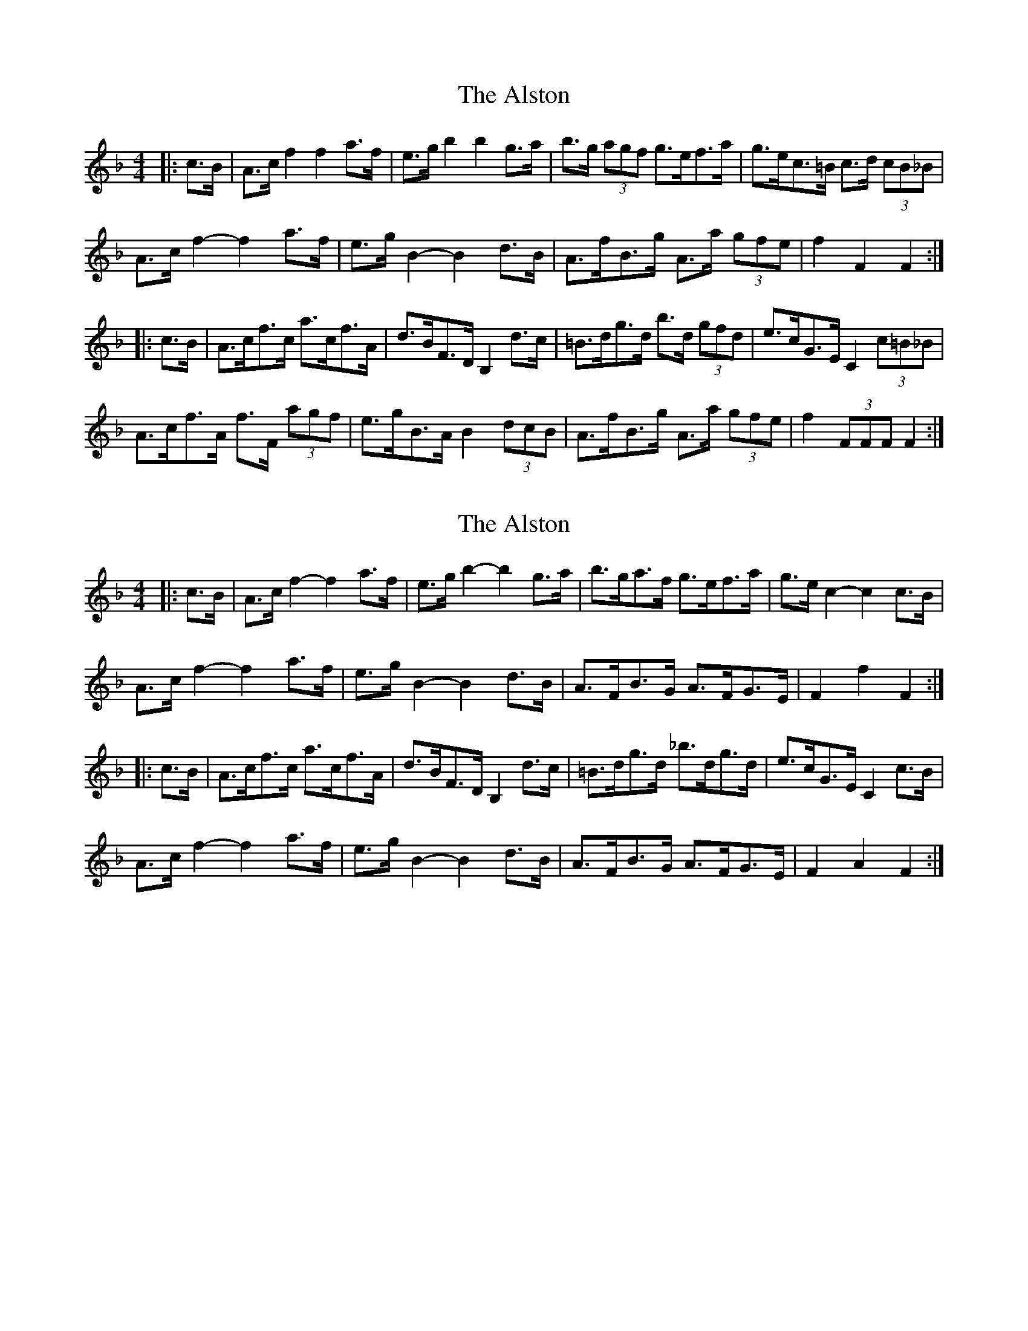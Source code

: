 X: 1
T: Alston, The
Z: ceolachan
S: https://thesession.org/tunes/8165#setting8165
R: hornpipe
M: 4/4
L: 1/8
K: Fmaj
|: c>B |A>c f2 f2 a>f | e>g b2 b2 g>a | b>g (3agf g>ef>a | g>ec>=B c>d (3cB_B |
A>c f2- f2 a>f | e>g B2- B2 d>B | A>fB>g A>a (3gfe | f2 F2 F2 :|
|: c>B |A>cf>c a>cf>A | d>BF>D B,2 d>c | =B>dg>d b>d (3gfd | e>cG>E C2 (3c=B_B |
A>cf>A f>F (3agf | e>gB>A B2 (3dcB | A>fB>g A>a (3gfe | f2 (3FFF F2 :|
X: 2
T: Alston, The
Z: ceolachan
S: https://thesession.org/tunes/8165#setting19361
R: hornpipe
M: 4/4
L: 1/8
K: Fmaj
|: c>B |A>c f2- f2 a>f | e>g b2- b2 g>a | b>ga>f g>ef>a | g>e c2- c2 c>B |
A>c f2- f2 a>f | e>g B2- B2 d>B | A>FB>G A>FG>E | F2 f2 F2 :|
|: c>B |A>cf>c a>cf>A | d>BF>D B,2 d>c | =B>dg>d _b>dg>d | e>cG>E C2 c>B |
A>c f2- f2 a>f | e>g B2- B2 d>B | A>FB>G A>FG>E | F2 A2 F2 :|
X: 3
T: Alston, The
Z: ceolachan
S: https://thesession.org/tunes/8165#setting19362
R: hornpipe
M: 4/4
L: 1/8
K: Fmaj
|: cB |Ac f2- f2 af | eg b2- b2 ga | bgaf gefa | ge c2- c2 cB |
Ac f2- f2 af | eg B2- B2 dB | AFBG AFGE | F2 f2 F2 :|
|: cB |Acfc acfA | dBFD B,2 dc | =Bdgd _bdgd | ecGE C2 cB |
Ac f2- f2 af | eg B2- B2 dB | AFBG AFGE | F2 A2 F2 :|
X: 4
T: Alston, The
Z: andy9876
S: https://thesession.org/tunes/8165#setting19363
R: hornpipe
M: 4/4
L: 1/8
K: Dmaj
|: AG | FDFA d2 ef | gfed dcBA | G2 BG F2 AF | EFGA GFED | FDFA d2 ef | gfed dcBA | fefg afdf | gedA d2 :|: A | d2 fd c2 ec | BcdB BAGF | G2 BG F2 AF | EFGA GFED | FDFA d2 ef | gfed dcBA | fefg afdf | gedA d2 :|
X: 5
T: Alston, The
Z: ceolachan
S: https://thesession.org/tunes/8165#setting23584
R: hornpipe
M: 4/4
L: 1/8
K: Gmaj
|: d>c |B>d g2- g2 b>g | f>a [c2c'2]- [c2c'2] [Aa]>[Bb] | [c3/c'3/]a/[B3/b3/]g/ [A3/a3/]f/[G3/g3/]b/ | a>f d2- d2 d>c |
B>d g2 g>b (3bag | f>a c2- c2 e>c | B>Gc>A B>GA>F | G2 g2 G2 :|
|: d>c |B>dg>d b>dg>B | e>cG>E [C2c2] e>d | ^c>ea>e =c>ea>e | f>dA>F D2 (3edc |
B>d g2- g2 b>g | f>a c2 c2 (3edc | (3BAG c>A B>G (3AGF | G2 g2 G2 :|
